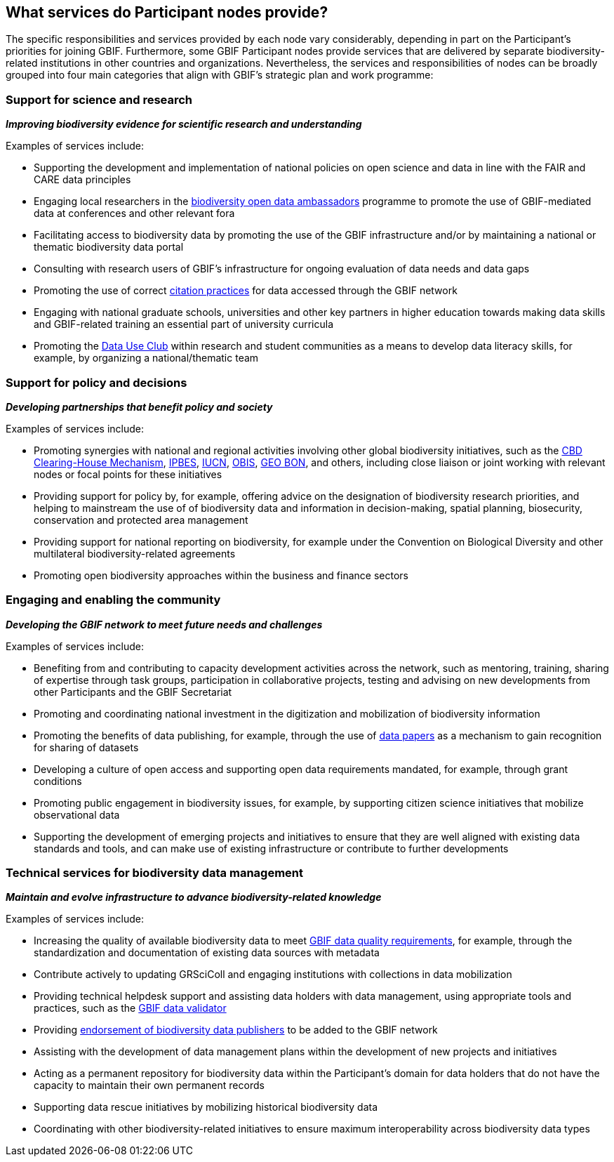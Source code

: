 [[node-services]]
== What services do Participant nodes provide?

The specific responsibilities and services provided by each node vary considerably, depending in part on the Participant’s priorities for joining GBIF. Furthermore, some GBIF Participant nodes provide services that are delivered by separate biodiversity-related institutions in other countries and organizations. Nevertheless, the services and responsibilities of nodes can be broadly grouped into four main categories that align with GBIF's strategic plan and work programme:

[[science-and-research]]
=== Support for science and research

*_Improving biodiversity evidence for scientific research and understanding_*

Examples of services include:

* Supporting the development and implementation of national policies on open science and data in line with the FAIR and CARE data principles
* Engaging local researchers in the https://www.gbif.org/composition/6iHKXo8pUyRPJ2Ut0683Z8/ambassadors[biodiversity open data ambassadors^] programme to promote the use of GBIF-mediated data at conferences and other relevant fora
* Facilitating access to biodiversity data by promoting the use of the GBIF infrastructure and/or by maintaining a national or thematic biodiversity data portal
* Consulting with research users of GBIF’s infrastructure for ongoing evaluation of data needs and data gaps
* Promoting the use of correct https://www.gbif.org/citation-guidelines[citation practices^] for data accessed through the GBIF network
* Engaging with national graduate schools, universities and other key partners in higher education towards making data skills and GBIF-related training an essential part of university curricula
* Promoting the https://www.gbif.org/data-use-club[Data Use Club^] within research and student communities as a means to develop data literacy skills, for example, by organizing a national/thematic team 

[[policy-and-decisions]]
=== Support for policy and decisions

*_Developing partnerships that benefit policy and society_*

Examples of services include:

* Promoting synergies with national and regional activities involving other global biodiversity initiatives, such as the http://www.cbd.int/chm/default.shtml[CBD Clearing-House Mechanism^], https://www.ipbes.net/[IPBES^], https://iucn.org/[IUCN^], https://obis.org/[OBIS^], https://geobon.org/[GEO BON^], and others, including close liaison or joint working with relevant nodes or focal points for these initiatives
* Providing support for policy by, for example, offering advice on the designation of biodiversity research priorities, and helping to mainstream the use of of biodiversity data and information in decision-making, spatial planning, biosecurity, conservation and protected area management
* Providing support for national reporting on biodiversity, for example under the Convention on Biological Diversity and other multilateral biodiversity-related agreements
* Promoting open biodiversity approaches within the business and finance sectors

[[engaging-and-enabling]]
=== Engaging and enabling the community

*_Developing the GBIF network to meet future needs and challenges_*

Examples of services include:

* Benefiting from and contributing to capacity development activities across the network, such as mentoring, training, sharing of expertise through task groups, participation in collaborative projects, testing and advising on new developments from other Participants and the GBIF Secretariat
* Promoting and coordinating national investment in the digitization and mobilization of biodiversity information
* Promoting the benefits of data publishing, for example, through the use of https://www.gbif.org/data-papers[data papers^] as a mechanism to gain recognition for sharing of datasets
* Developing a culture of open access and supporting open data requirements mandated, for example, through grant conditions
* Promoting public engagement in biodiversity issues, for example, by supporting citizen science initiatives that mobilize observational data
* Supporting the development of emerging projects and initiatives to ensure that they are well aligned with existing data standards and tools, and can make use of existing infrastructure or contribute to further developments

[[technical-services]]
=== Technical services for biodiversity data management

*_Maintain and evolve infrastructure to advance biodiversity-related knowledge_*

Examples of services include:

* Increasing the quality of available biodiversity data to meet https://www.gbif.org/data-quality-requirements[GBIF data quality requirements^], for example, through the standardization and documentation of existing data sources with metadata
* Contribute actively to updating GRSciColl and engaging institutions with collections in data mobilization
* Providing technical helpdesk support and assisting data holders with data management, using appropriate tools and practices, such as the https://www.gbif.org/tools/data-validator[GBIF data validator^]
* Providing https://www.gbif.org/endorsement-guidelines[endorsement of biodiversity data publishers^] to be added to the GBIF network
* Assisting with the development of data management plans within the development of new projects and initiatives
* Acting as a permanent repository for biodiversity data within the Participant’s domain for data holders that do not have the capacity to maintain their own permanent records
* Supporting data rescue initiatives by mobilizing historical biodiversity data
* Coordinating with other biodiversity-related initiatives to ensure maximum interoperability across biodiversity data types
